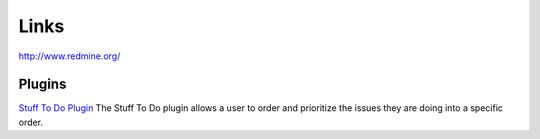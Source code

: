 Links
*****

http://www.redmine.org/

Plugins
=======

`Stuff To Do Plugin`_
The Stuff To Do plugin allows a user to order and prioritize the issues they
are doing into a specific order.


.. _`Stuff To Do Plugin`: http://www.redmine.org/wiki/redmine/PluginStuffToDo

